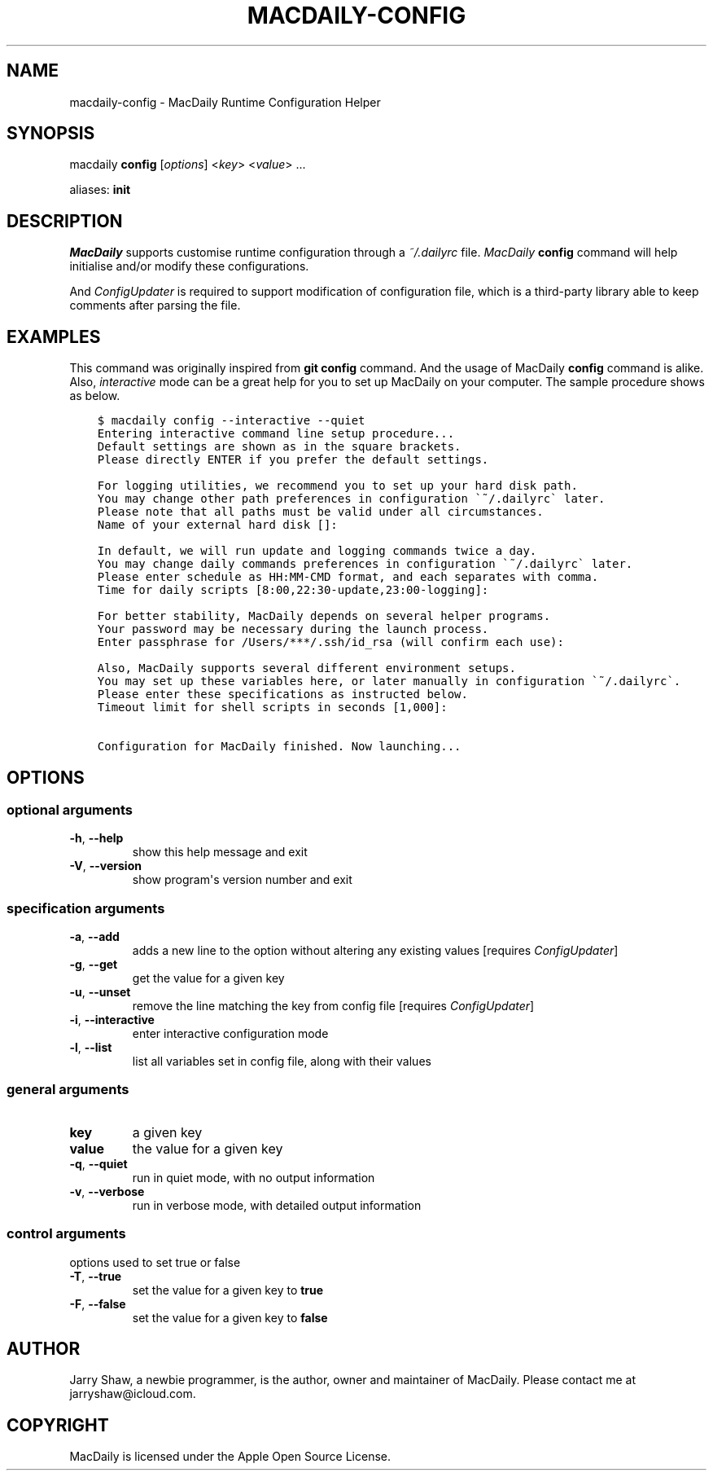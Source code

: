 .\" Man page generated from reStructuredText.
.
.TH MACDAILY-CONFIG 1 "November 24, 2018" "v2019.02.03" ""
.SH NAME
macdaily-config \- MacDaily Runtime Configuration Helper
.
.nr rst2man-indent-level 0
.
.de1 rstReportMargin
\\$1 \\n[an-margin]
level \\n[rst2man-indent-level]
level margin: \\n[rst2man-indent\\n[rst2man-indent-level]]
-
\\n[rst2man-indent0]
\\n[rst2man-indent1]
\\n[rst2man-indent2]
..
.de1 INDENT
.\" .rstReportMargin pre:
. RS \\$1
. nr rst2man-indent\\n[rst2man-indent-level] \\n[an-margin]
. nr rst2man-indent-level +1
.\" .rstReportMargin post:
..
.de UNINDENT
. RE
.\" indent \\n[an-margin]
.\" old: \\n[rst2man-indent\\n[rst2man-indent-level]]
.nr rst2man-indent-level -1
.\" new: \\n[rst2man-indent\\n[rst2man-indent-level]]
.in \\n[rst2man-indent\\n[rst2man-indent-level]]u
..
.SH SYNOPSIS
.sp
macdaily \fBconfig\fP [\fIoptions\fP] <\fIkey\fP> <\fIvalue\fP> ...
.sp
aliases: \fBinit\fP
.SH DESCRIPTION
.sp
\fIMacDaily\fP supports customise runtime configuration through a \fI~/.dailyrc\fP
file. \fIMacDaily\fP \fBconfig\fP command will help initialise and/or modify these
configurations.
.sp
And \fIConfigUpdater\fP is required to support modification of configuration file,
which is a third\-party library able to keep comments after parsing the file.
.SH EXAMPLES
.sp
This command was originally inspired from \fBgit config\fP command. And the usage
of MacDaily \fBconfig\fP command is alike. Also, \fIinteractive\fP mode can be a
great help for you to set up MacDaily on your computer. The sample procedure
shows as below.
.INDENT 0.0
.INDENT 3.5
.sp
.nf
.ft C
$ macdaily config \-\-interactive \-\-quiet
Entering interactive command line setup procedure...
Default settings are shown as in the square brackets.
Please directly ENTER if you prefer the default settings.

For logging utilities, we recommend you to set up your hard disk path.
You may change other path preferences in configuration \(ga~/.dailyrc\(ga later.
Please note that all paths must be valid under all circumstances.
Name of your external hard disk []:

In default, we will run update and logging commands twice a day.
You may change daily commands preferences in configuration \(ga~/.dailyrc\(ga later.
Please enter schedule as HH:MM\-CMD format, and each separates with comma.
Time for daily scripts [8:00,22:30\-update,23:00\-logging]:

For better stability, MacDaily depends on several helper programs.
Your password may be necessary during the launch process.
Enter passphrase for /Users/***/.ssh/id_rsa (will confirm each use):

Also, MacDaily supports several different environment setups.
You may set up these variables here, or later manually in configuration \(ga~/.dailyrc\(ga\&.
Please enter these specifications as instructed below.
Timeout limit for shell scripts in seconds [1,000]:

Configuration for MacDaily finished. Now launching...
.ft P
.fi
.UNINDENT
.UNINDENT
.SH OPTIONS
.SS optional arguments
.INDENT 0.0
.TP
.B \-h\fP,\fB  \-\-help
show this help message and exit
.TP
.B \-V\fP,\fB  \-\-version
show program\(aqs version number and exit
.UNINDENT
.SS specification arguments
.INDENT 0.0
.TP
.B \-a\fP,\fB  \-\-add
adds a new line to the option without altering any
existing values [requires \fIConfigUpdater\fP]
.TP
.B \-g\fP,\fB  \-\-get
get the value for a given key
.TP
.B \-u\fP,\fB  \-\-unset
remove the line matching the key from config file
[requires \fIConfigUpdater\fP]
.TP
.B \-i\fP,\fB  \-\-interactive
enter interactive configuration mode
.TP
.B \-l\fP,\fB  \-\-list
list all variables set in config file, along with their
values
.UNINDENT
.SS general arguments
.INDENT 0.0
.TP
.B key
a given key
.TP
.B value
the value for a given key
.UNINDENT
.INDENT 0.0
.TP
.B \-q\fP,\fB  \-\-quiet
run in quiet mode, with no output information
.TP
.B \-v\fP,\fB  \-\-verbose
run in verbose mode, with detailed output information
.UNINDENT
.SS control arguments
.sp
options used to set true or false
.INDENT 0.0
.TP
.B \-T\fP,\fB  \-\-true
set the value for a given key to \fBtrue\fP
.TP
.B \-F\fP,\fB  \-\-false
set the value for a given key to \fBfalse\fP
.UNINDENT
.SH AUTHOR
Jarry Shaw, a newbie programmer, is the author, owner and maintainer
of MacDaily. Please contact me at jarryshaw@icloud.com.
.SH COPYRIGHT
MacDaily is licensed under the Apple Open Source License.
.\" Generated by docutils manpage writer.
.
